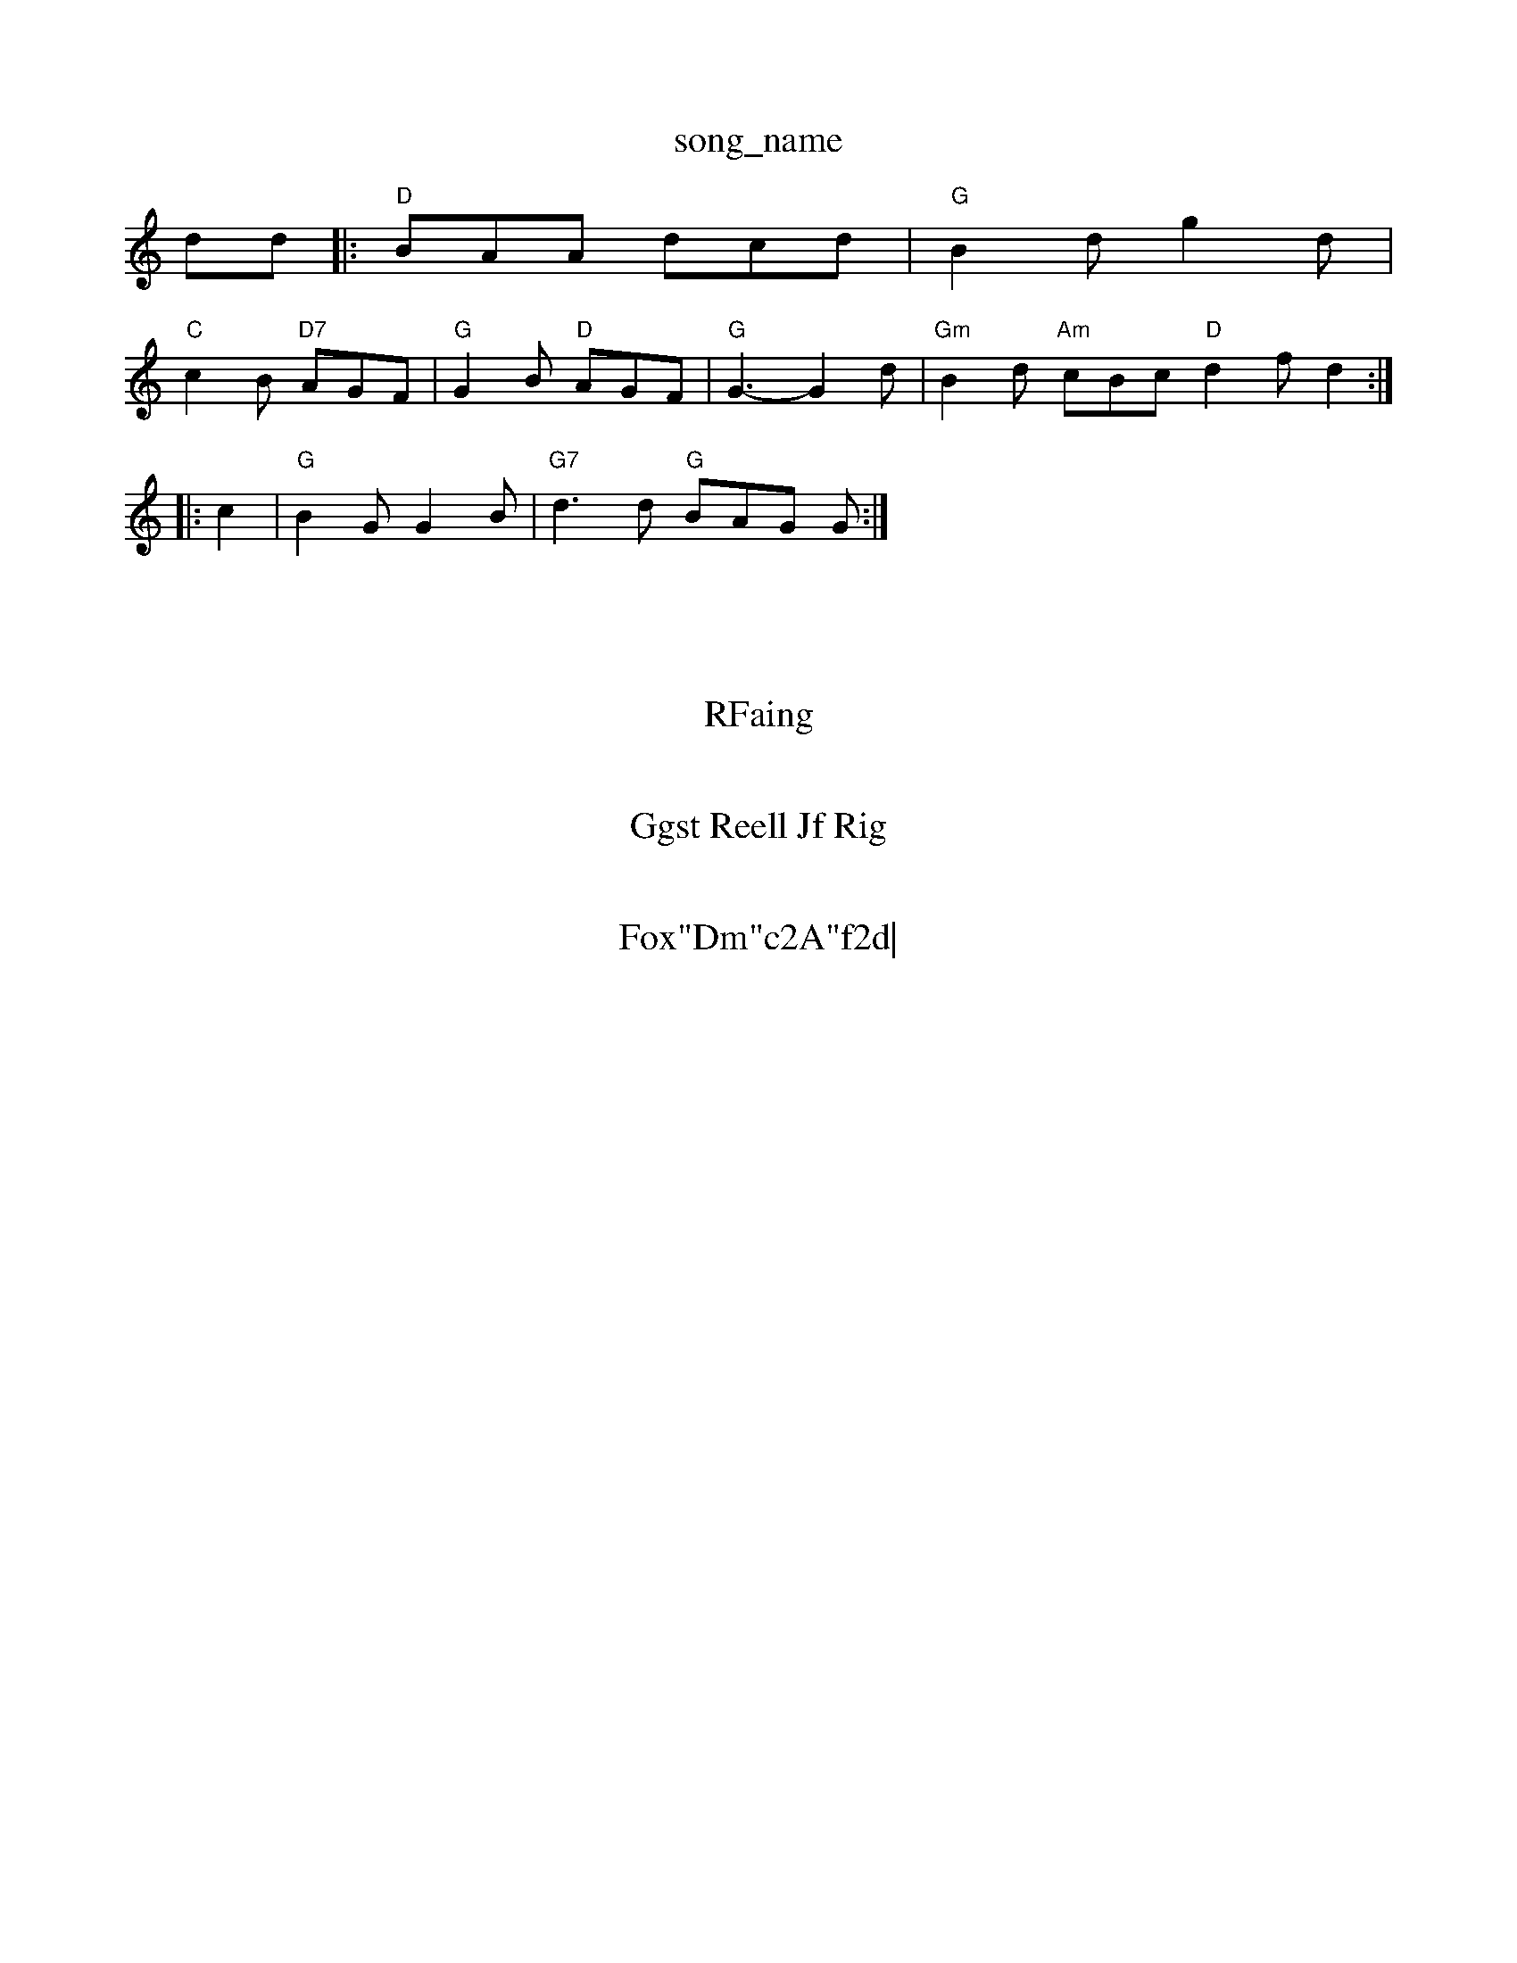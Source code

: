 X: 1
T:song_name
K:C
dd |:"D"BAA dcd|"G"B2d g2d|
"C"c2B "D7"AGF|"G"G2B "D"AGF|"G"G3 -G2d|\
"Gm"B2d "Am"cBc"D"d2f d2::
c2|"G"B2G G2B|"G7"d3d "G"BAG G:|

X: 21 2e/2f/2|\
"C"e/2d/2c/2d/2 c'2G/2G/2|"G"B/4B/4c/4d/4B/4 g/2G/2B/2A/2|"G"B/2G/2A/2G/2 B/2d/2g/2e/2|\
"G"d/2B/2c/2B/2 "D"AF/2G/2|"D7"A/2f/2g "Bm"df/2g/2|
"G"g/2d/2e/2e/2 dB/2c/2|"G"d/2e/2f/2e/2 dB/2d/2|\
"A"cA "D7"A/2G/2F/2E/2|
"G"G3/2 D/2G/2B/2c/2|\
"G"d/2B/2d/2d/2 "C"f(3e/2f/2e/2|"F"ec dc|"G"BG A2|"D"dF FF|"A"DF/2B/2 "D7"AF/2D/2|
"Gm"fG Bc|d/2B/2G/2A/2B/2d/2 e/2g/2e/2d/2|\
"G"B/2c/2g/2d/2 d/2d/2g/2g/2|
"A"ea/2g/2 e/2c/2F/2G/2|"E7"B/2d/2 e/4f/4c/4B/4|"G"G/2F/2 B/2d/2|\
"G"d/2g/2g/2f/2 "G"d/2B/2c/2d/2|\
"G"B/2A/2G B2:|

"G"B/2G/2B/2d/2 "D7"A/2F/2|"D"FE/2G/2 "G"G:|
X: 52
T:RFaing
% Nottingham Music Database
S:NPTric ddG|"Em"B2G DDF|"A7"E3 -E2E|
"D"A2d d2d|"Em"bag "Bm"f2e|"E7"efg "A7"e2c|"D"fed d2:|
X: 1
T:Ggst Reell Jf Rig
% Nottingham Music Database
S:Playf/2e/2d/2d/2 ef/2g/2e/2e/2|"G"d/2B/2G/2G/2 d/2F/2B/2c/2 ed|\
"Em"c/2d/2e/2f/2 -A/2B/2d/2B/2|"Am"A/2f/2[e/2f/2 g/2e/2f/2g/2|
"D"a3/2g/2 aadA fedA|"Am"BADE "D7"D2(3ABc|"D"d2F/2 D:|

X: 271
T:Fox"Dm"c2A"f2d|
"D"e2d def|"E"g2e a2f|"Em"g^g3 \
|"G"ge2 d2||
X: 25
T:The If Reelming Heath2arss 1
T:Staron
% Nottingham Music Database
S:Kevin Briggs, via EF
Y:AB
M:4/4
L:1/8
R:Hornpipe
K:D
P:A
's Prc MacMuulper, via PR
M:4/4
L:1/4
L:1/4
K:G
D|"G"d2 "D7"c|"G"d B/2d/2|
"C"e/2c/2 c/2B/2|"D"A/2B/2 A/4B/4A/4F/m"A/2A/2 B"Bm"^G2A2B BFED|"E7"GEE "A7"F2E|"D"D2d def|"Em"e2e "A7"edc|"D"d3d|\
"Dm"f2d "G/2F GAd|"Em"g2e "E7"e2F|"A7"A2G "G7"GAB|
"C"c2A c2G|"Dm"ABA "G"GA2|"G"BdBG|"D7"DDA "D7"FDA|
"G7"G2G GAG|"C"c3 E2e|"Bm"f2g agf|"A7"ecc "Bm" f3 "Em"ede|"D"d3 -d3|"Bm"dcB "A"AGA|"Am"^ABc e2A|
"D"FAd "Em"e^ed|"A7"e3 "A7"ece|"D"fef afe|"D"d3-|"A7"g2a "A7"cBA|
"D"d2A ABA|"G"B2g dg|"D"f/2e/2d (2B/2c/2A/2B/2 df|A/2G/2F/2 D/2D/2F/2G/2|\
"E""Em"^G/2E/2D/2F/2 B/2G/2A/2G/2|"Bm""G"G3:|

X: 20
T:Bancn Bn The Heersot
% Nottingham Music Database
S:Trad, arr Phil Rowe
M:6/8
K:C
"A"A3C/4A/4 a3/4e/4|"A"e/2f/4a/4b/2a/2 e/2d/2=B/2G/2|"A"A/2B/2c/2d/2 ee|
[|"D"f/2e/2d/2f/2 dA/2B/2\"D"A/2G/2F/2 "E7"BB/2G/2|"A"A/2c/2A/2F/2 D/2G/2A/2G/2|\
"D7"F/2G/2A/2G/2 E/2G/2G/2B/2|"G"GB/2F/2 "D7"GA|\
"G"B/2G/2B/2G/2 "Am"AA/2B/2|\
"D"Ad "A"ece|"D"f3 "A7"ffd|"A"c2c "D7"BAF|
"G"G3 -B2B|"G"d2"D"A|
"G"B/2d/2B/2G/2|"C"EFG G2B|"D7"AEF dGA|"D"d3 -"A7"g2A|\
"D"f3 f2a|"G"b2g "D7"e3|
"F"a2a a2f|"C"e2f gec|
"D"f2f "A/f+"e2f|"Em"g2g efg|"A"e3 -e2d|"A"cBA ABA|"A"FGF AFA|"Em"BDE "D"F2:|
X: 327
T:PcB Mabase
S:Frold F-)/2B/2A/2F/2 "Em"G:|
X: 22
T:SheXris Of Ciry
% \"C"ge gf|\
"C"ge gc|"G"BG G2|"G"G2 "D"A3/2F/2|"G"G2 -||
P:B
dg/2g/2|"G"g/2f/2^a/2g/2 "D7"a/2g/2f/2e/2|\
d/2"D"A/2B/2A/2E/2 "G"A/2B/2G/2A/2|
gf2 dBc|"Am"d2e e2e|"D"d3 -||

X: 18|
T:Genchonne D. B|
X: 7"GFG/2A/2|"G"B4
|
||
"G"GB/2d/2 f/2d/2e/2d/2|\
"G"B/2G/2B/2g/2 "Em"Be/2d/2|"A7"eA c:|
P:B
e|"D"f/4a/4f/4e/4d/2d/2e ||

X: 245
T:Jumy 9/84
T:May Mes Brewing
% Nottingham Music Database
S:Iohan Detled|"D"B/2A/2B "A7"AG|"D"D/2E/2F/2 "D/2F/2F/2G/2|\
"A7"A/2G/2"D7"G/2A/2G/2A/2 "G"Gd|"G"B/2d/2